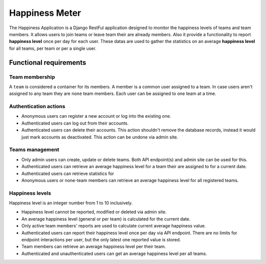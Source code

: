 ###############################################################################
                                Happiness Meter
###############################################################################

The Happiness Application is a Django RestFul application designed to monitor
the happiness levels of teams and team members. It allows users to join teams
or leave team their are already members. Also it provide a functionality to
report **happiness level** once per day for each user. These datas are used
to gather the statistics on an average **happiness level** for all teams, per
team or per a single user.

***********************
Functional requirements
***********************

Team membership
===============

A ``team`` is considered a container for its members. A member is a common user
assigned to a team. In case users aren't assigned to any team they are ``none``
team members. Each user can be assigned to one team at a time.

Authentication actions
======================

-   Anonymous users can register a new account or log into the existing one.
-   Authenticated users can log out from their accounts.
-   Authenticated users can delete their accounts.
    This action shouldn't remove the database records, instead it would just
    mark accounts as deactivated. This action can be undone via admin site.

Teams management
================

-   Only admin users can create, update or delete teams.
    Both API endpoint(s) and admin site can be used for this.
-   Authenticated users can retrieve an average happiness level for a team
    their are assigned to for a current date.
-   Authenticated users can retrieve statistics for
-   Anonymous users or none-team members can retrieve an average happiness
    level for all registered teams.

Happiness levels
================

Happiness level is an integer number from 1 to 10 inclusively.

-   Happiness level cannot be reported, modified or deleted via admin site.
-   An average happiness level (general or per team) is calculated for
    the current date.
-   Only active team members' reports are used to calculate current average
    happiness value.
-   Authenticated users can report their happiness level once per day via
    API endpoint. There are no limits for endpoint interactions per user,
    but the only latest one reported value is stored.
-   Team members can retrieve an average happiness level per their team.
-   Authenticated and unauthenticated users can get an average happiness level
    per all teams.
